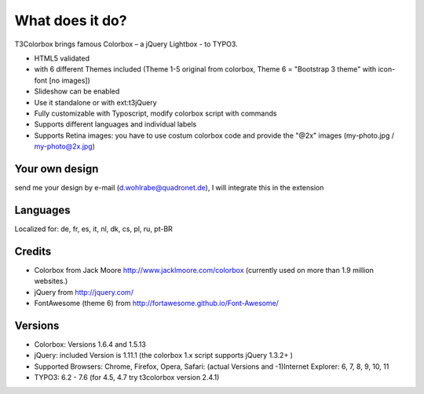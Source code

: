 ﻿

.. ==================================================
.. FOR YOUR INFORMATION
.. --------------------------------------------------
.. -*- coding: utf-8 -*- with BOM.

.. ==================================================
.. DEFINE SOME TEXTROLES
.. --------------------------------------------------
.. role::   underline
.. role::   typoscript(code)
.. role::   ts(typoscript)
   :class:  typoscript
.. role::   php(code)


What does it do?
^^^^^^^^^^^^^^^^

T3Colorbox brings famous Colorbox – a jQuery Lightbox - to TYPO3.

- HTML5 validated

- with 6 different Themes included (Theme 1-5 original from colorbox, Theme 6 = "Bootstrap 3 theme" with icon-font [no images])

- Slideshow can be enabled

- Use it standalone or with ext:t3jQuery

- Fully customizable with Typoscript, modify colorbox script with commands

- Supports different languages and individual labels

- Supports Retina images: you have to use costum colorbox code and provide the "@2x" images (my-photo.jpg / my-photo@2x.jpg)


Your own design
"""""""""""""""

send me your design by e-mail (d.wohlrabe@quadronet.de), I will integrate this in the extension


Languages
"""""""""

Localized for: de, fr, es, it, nl, dk, cs, pl, ru, pt-BR


Credits
"""""""

- Colorbox from Jack Moore `http://www.jacklmoore.com/colorbox
  <http://www.jacklmoore.com/colorbox>`_ (currently used on more than 1.9 million websites.)

- jQuery from `http://jquery.com/ <http://jquery.com/>`_

- FontAwesome (theme 6) from  `http://fortawesome.github.io/Font-Awesome/ <http://fortawesome.github.io/Font-Awesome/>`_


Versions
""""""""

- Colorbox: Versions 1.6.4 and 1.5.13

- jQuery: included Version is 1.11.1 (the colorbox 1.x script supports
  jQuery 1.3.2+ )

- Supported Browsers: Chrome, Firefox, Opera, Safari: (actual Versions
  and -1)Internet Explorer: 6, 7, 8, 9, 10, 11

- TYPO3: 6.2 - 7.6 (for 4.5, 4.7 try t3colorbox version 2.4.1)

